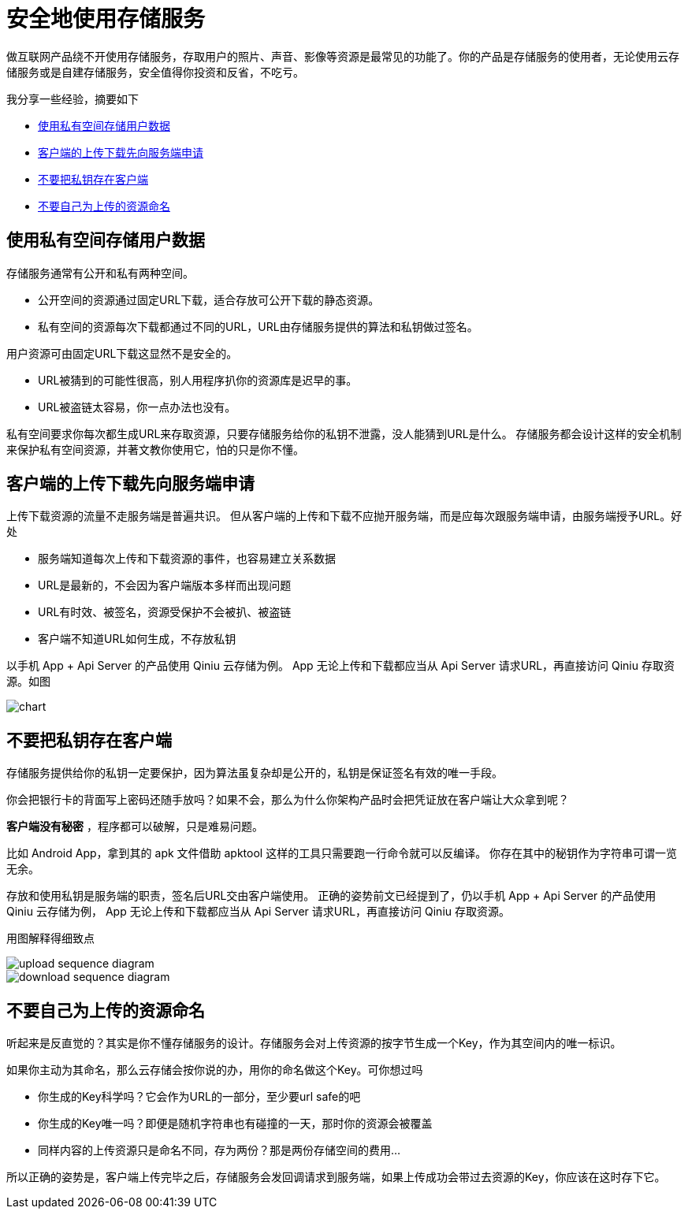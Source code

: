 = 安全地使用存储服务
:hp-image: use_storage_service_safely/chart.png
:published_at: 2017-10-11
:hp-tags: Blog, Cloud, Storage, Api, App
:hp-alt-title: use_storage_service_safely

做互联网产品绕不开使用存储服务，存取用户的照片、声音、影像等资源是最常见的功能了。你的产品是存储服务的使用者，无论使用云存储服务或是自建存储服务，安全值得你投资和反省，不吃亏。

我分享一些经验，摘要如下

- <<user_data_in_private_bucket,使用私有空间存储用户数据>>
- <<ask_server_first,客户端的上传下载先向服务端申请>>
- <<no_credential_at_frontend,不要把私钥存在客户端>>
- <<use_given_name,不要自己为上传的资源命名>>

[[user_data_in_private_bucket]]
== 使用私有空间存储用户数据

存储服务通常有公开和私有两种空间。

- 公开空间的资源通过固定URL下载，适合存放可公开下载的静态资源。
- 私有空间的资源每次下载都通过不同的URL，URL由存储服务提供的算法和私钥做过签名。

用户资源可由固定URL下载这显然不是安全的。

- URL被猜到的可能性很高，别人用程序扒你的资源库是迟早的事。
- URL被盗链太容易，你一点办法也没有。

私有空间要求你每次都生成URL来存取资源，只要存储服务给你的私钥不泄露，没人能猜到URL是什么。
存储服务都会设计这样的安全机制来保护私有空间资源，并著文教你使用它，怕的只是你不懂。

[[ask_server_first]]
== 客户端的上传下载先向服务端申请

上传下载资源的流量不走服务端是普遍共识。
但从客户端的上传和下载不应抛开服务端，而是应每次跟服务端申请，由服务端授予URL。好处

- 服务端知道每次上传和下载资源的事件，也容易建立关系数据
- URL是最新的，不会因为客户端版本多样而出现问题
- URL有时效、被签名，资源受保护不会被扒、被盗链
- 客户端不知道URL如何生成，不存放私钥

以手机 App + Api Server 的产品使用 Qiniu 云存储为例。
App 无论上传和下载都应当从 Api Server 请求URL，再直接访问 Qiniu 存取资源。如图

image::use_storage_service_safely/chart.png[]

[[no_credential_at_frontend]]
== 不要把私钥存在客户端

存储服务提供给你的私钥一定要保护，因为算法虽复杂却是公开的，私钥是保证签名有效的唯一手段。

你会把银行卡的背面写上密码还随手放吗？如果不会，那么为什么你架构产品时会把凭证放在客户端让大众拿到呢？

*客户端没有秘密* ，程序都可以破解，只是难易问题。

比如 Android App，拿到其的 apk 文件借助 apktool 这样的工具只需要跑一行命令就可以反编译。
你存在其中的秘钥作为字符串可谓一览无余。

存放和使用私钥是服务端的职责，签名后URL交由客户端使用。
正确的姿势前文已经提到了，仍以手机 App + Api Server 的产品使用 Qiniu 云存储为例，
App 无论上传和下载都应当从 Api Server 请求URL，再直接访问 Qiniu 存取资源。

用图解释得细致点

image::use_storage_service_safely/upload_sequence_diagram.png[]

image::use_storage_service_safely/download_sequence_diagram.png[]

[[use_given_name]]
== 不要自己为上传的资源命名

听起来是反直觉的？其实是你不懂存储服务的设计。存储服务会对上传资源的按字节生成一个Key，作为其空间内的唯一标识。

如果你主动为其命名，那么云存储会按你说的办，用你的命名做这个Key。可你想过吗

- 你生成的Key科学吗？它会作为URL的一部分，至少要url safe的吧
- 你生成的Key唯一吗？即便是随机字符串也有碰撞的一天，那时你的资源会被覆盖
- 同样内容的上传资源只是命名不同，存为两份？那是两份存储空间的费用...

所以正确的姿势是，客户端上传完毕之后，存储服务会发回调请求到服务端，如果上传成功会带过去资源的Key，你应该在这时存下它。

